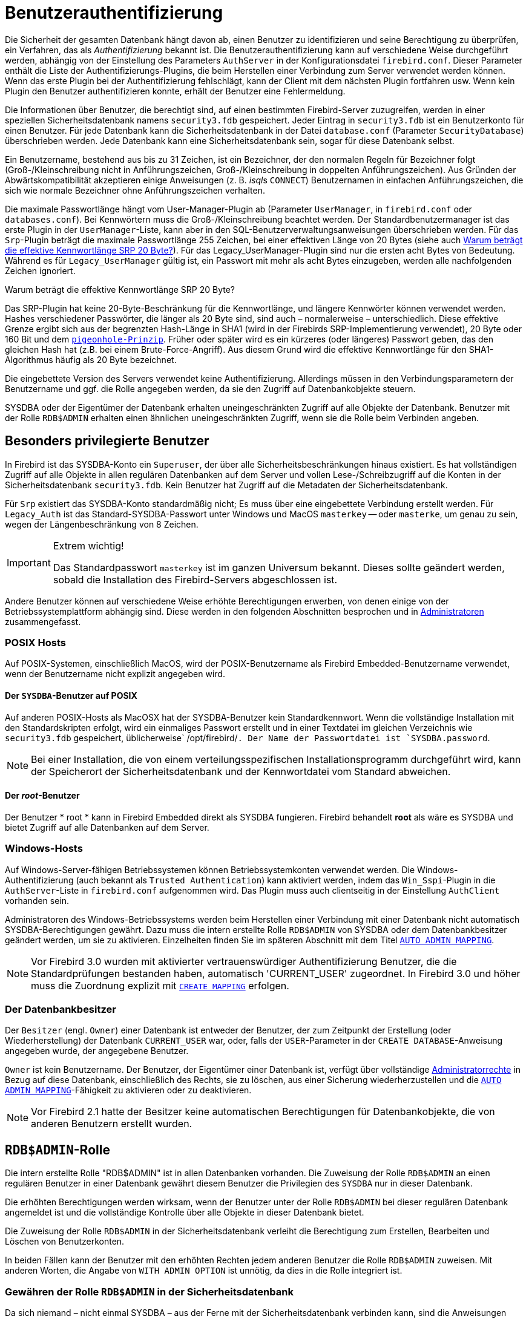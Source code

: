 [[fblangref30-security-auth-de]]
= Benutzerauthentifizierung

Die Sicherheit der gesamten Datenbank hängt davon ab, einen Benutzer zu identifizieren und seine Berechtigung zu überprüfen, ein Verfahren, das als _Authentifizierung_ bekannt ist.
Die Benutzerauthentifizierung kann auf verschiedene Weise durchgeführt werden, abhängig von der Einstellung des Parameters `AuthServer` in der Konfigurationsdatei `firebird.conf`.
Dieser Parameter enthält die Liste der Authentifizierungs-Plugins, die beim Herstellen einer Verbindung zum Server verwendet werden können.
Wenn das erste Plugin bei der Authentifizierung fehlschlägt, kann der Client mit dem nächsten Plugin fortfahren usw.
Wenn kein Plugin den Benutzer authentifizieren konnte, erhält der Benutzer eine Fehlermeldung.

Die Informationen über Benutzer, die berechtigt sind, auf einen bestimmten Firebird-Server zuzugreifen, werden in einer speziellen Sicherheitsdatenbank namens `security3.fdb` gespeichert.
Jeder Eintrag in `security3.fdb` ist ein Benutzerkonto für einen Benutzer.
Für jede Datenbank kann die Sicherheitsdatenbank in der Datei `database.conf` (Parameter `SecurityDatabase`) überschrieben werden.
Jede Datenbank kann eine Sicherheitsdatenbank sein, sogar für diese Datenbank selbst.

Ein Benutzername, bestehend aus bis zu 31 Zeichen, ist ein Bezeichner, der den normalen Regeln für Bezeichner folgt (Groß-/Kleinschreibung nicht in Anführungszeichen, Groß-/Kleinschreibung in doppelten Anführungszeichen).
Aus Gründen der Abwärtskompatibilität akzeptieren einige Anweisungen (z. B. __isql__s `CONNECT`) Benutzernamen in einfachen Anführungszeichen, die sich wie normale Bezeichner ohne Anführungszeichen verhalten.

Die maximale Passwortlänge hängt vom User-Manager-Plugin ab (Parameter `UserManager`, in `firebird.conf` oder `databases.conf`).
Bei Kennwörtern muss die Groß-/Kleinschreibung beachtet werden.
Der Standardbenutzermanager ist das erste Plugin in der `UserManager`-Liste, kann aber in den SQL-Benutzerverwaltungsanweisungen überschrieben werden.
Für das `Srp`-Plugin beträgt die maximale Passwortlänge 255 Zeichen, bei einer effektiven Länge von 20 Bytes (siehe auch <<fblangref30-security-auth-effective-20-bytes-de>>).
Für das Legacy_UserManager-Plugin sind nur die ersten acht Bytes von Bedeutung.
Während es für `Legacy_UserManager` gültig ist, ein Passwort mit mehr als acht Bytes einzugeben, werden alle nachfolgenden Zeichen ignoriert.

[[fblangref30-security-auth-effective-20-bytes-de]]
.Warum beträgt die effektive Kennwortlänge SRP 20 Byte?
****
Das SRP-Plugin hat keine 20-Byte-Beschränkung für die Kennwortlänge, und längere Kennwörter können verwendet werden.
Hashes verschiedener Passwörter, die länger als 20 Byte sind, sind auch – normalerweise – unterschiedlich.
Diese effektive Grenze ergibt sich aus der begrenzten Hash-Länge in SHA1 (wird in der Firebirds SRP-Implementierung verwendet), 20 Byte oder 160 Bit und dem https://en.wikipedia.org/wiki/Pigeonhole_principle[``pigeonhole-Prinzip``^].
Früher oder später wird es ein kürzeres (oder längeres) Passwort geben, das den gleichen Hash hat (z.B. bei einem Brute-Force-Angriff).
Aus diesem Grund wird die effektive Kennwortlänge für den SHA1-Algorithmus häufig als 20 Byte bezeichnet.
****

Die eingebettete Version des Servers verwendet keine Authentifizierung.
Allerdings müssen in den Verbindungsparametern der Benutzername und ggf. die Rolle angegeben werden, da sie den Zugriff auf Datenbankobjekte steuern.

SYSDBA oder der Eigentümer der Datenbank erhalten uneingeschränkten Zugriff auf alle Objekte der Datenbank.
Benutzer mit der Rolle `RDB$ADMIN` erhalten einen ähnlichen uneingeschränkten Zugriff, wenn sie die Rolle beim Verbinden angeben.

[[fblangref30-security-auth-special-de]]
== Besonders privilegierte Benutzer

In Firebird ist das SYSDBA-Konto ein ``Superuser``, der über alle Sicherheitsbeschränkungen hinaus existiert.
Es hat vollständigen Zugriff auf alle Objekte in allen regulären Datenbanken auf dem Server und vollen Lese-/Schreibzugriff auf die Konten in der Sicherheitsdatenbank `security3.fdb`.
Kein Benutzer hat Zugriff auf die Metadaten der Sicherheitsdatenbank.

Für `Srp` existiert das SYSDBA-Konto standardmäßig nicht;
Es muss über eine eingebettete Verbindung erstellt werden.
Für `Legacy_Auth` ist das Standard-SYSDBA-Passwort unter Windows und MacOS ``masterkey`` -- oder ``masterke``, um genau zu sein, wegen der Längenbeschränkung von 8 Zeichen.

.Extrem wichtig!
[IMPORTANT]
====
Das Standardpasswort ``masterkey`` ist im ganzen Universum bekannt.
Dieses sollte geändert werden, sobald die Installation des Firebird-Servers abgeschlossen ist.
====

Andere Benutzer können auf verschiedene Weise erhöhte Berechtigungen erwerben, von denen einige von der Betriebssystemplattform abhängig sind.
Diese werden in den folgenden Abschnitten besprochen und in <<fblangref30-security-administrators-de>> zusammengefasst.

[[fblangref30-security-auth-special-posix-de]]
=== POSIX Hosts

Auf POSIX-Systemen, einschließlich MacOS, wird der POSIX-Benutzername als Firebird Embedded-Benutzername verwendet, wenn der Benutzername nicht explizit angegeben wird.

[[fblangref30-security-auth-sysdba-posix-de]]
==== Der `SYSDBA`-Benutzer auf POSIX

Auf anderen POSIX-Hosts als MacOSX hat der SYSDBA-Benutzer kein Standardkennwort.
Wenn die vollständige Installation mit den Standardskripten erfolgt, wird ein einmaliges Passwort erstellt und in einer Textdatei im gleichen Verzeichnis wie `security3.fdb` gespeichert, üblicherweise` /opt/firebird/`.
Der Name der Passwortdatei ist `SYSDBA.password`.

[NOTE]
====
Bei einer Installation, die von einem verteilungsspezifischen Installationsprogramm durchgeführt wird, kann der Speicherort der Sicherheitsdatenbank und der Kennwortdatei vom Standard abweichen.
====

[[fblangref30-security-auth-root-posix-de]]
==== Der _root_-Benutzer

Der Benutzer * root * kann in Firebird Embedded direkt als SYSDBA fungieren.
Firebird behandelt *root* als wäre es SYSDBA und bietet Zugriff auf alle Datenbanken auf dem Server.

[[fblangref30-security-auth-special-windows-de]]
=== Windows-Hosts

Auf Windows-Server-fähigen Betriebssystemen können Betriebssystemkonten verwendet werden.
Die Windows-Authentifizierung (auch bekannt als ``Trusted Authentication``) kann aktiviert werden, indem das `Win_Sspi`-Plugin in die `AuthServer`-Liste in `firebird.conf` aufgenommen wird.
Das Plugin muss auch clientseitig in der Einstellung `AuthClient` vorhanden sein.

Administratoren des Windows-Betriebssystems werden beim Herstellen einer Verbindung mit einer Datenbank nicht automatisch SYSDBA-Berechtigungen gewährt.
Dazu muss die intern erstellte Rolle `RDB$ADMIN` von SYSDBA oder dem Datenbankbesitzer geändert werden, um sie zu aktivieren.
Einzelheiten finden Sie im späteren Abschnitt mit dem Titel <<fblangref30-security-autoadminmapping-de>>.

[NOTE]
====
Vor Firebird 3.0 wurden mit aktivierter vertrauenswürdiger Authentifizierung Benutzer, die die Standardprüfungen bestanden haben, automatisch 'CURRENT_USER' zugeordnet.
In Firebird 3.0 und höher muss die Zuordnung explizit mit <<fblangref30-security-mapping-create-de,`CREATE MAPPING`>> erfolgen.
====

[[fblangref30-security-auth-special-dbowner-de]]
=== Der Datenbankbesitzer

Der `Besitzer` (engl. `Owner`) einer Datenbank ist entweder der Benutzer, der zum Zeitpunkt der Erstellung (oder Wiederherstellung) der Datenbank `CURRENT_USER` war, oder, falls der `USER`-Parameter in der `CREATE DATABASE`-Anweisung angegeben wurde, der angegebene Benutzer.

`Owner` ist kein Benutzername.
Der Benutzer, der Eigentümer einer Datenbank ist, verfügt über vollständige <<fblangref30-security-administrators-de,Administratorrechte>> 
in Bezug auf diese Datenbank, einschließlich des Rechts, sie zu löschen, aus einer Sicherung wiederherzustellen und die <<fblangref30-security-autoadminmapping-de>>-Fähigkeit zu aktivieren oder zu deaktivieren.

[NOTE]
====
Vor Firebird 2.1 hatte der Besitzer keine automatischen Berechtigungen für Datenbankobjekte, die von anderen Benutzern erstellt wurden.
====

[[fblangref30-security-rdbadmin-de]]
== `RDB$ADMIN`-Rolle

Die intern erstellte Rolle "RDB$ADMIN" ist in allen Datenbanken vorhanden.
Die Zuweisung der Rolle `RDB$ADMIN` an einen regulären Benutzer in einer Datenbank gewährt diesem Benutzer die Privilegien des `SYSDBA` nur in dieser Datenbank.

Die erhöhten Berechtigungen werden wirksam, wenn der Benutzer unter der Rolle `RDB$ADMIN` bei dieser regulären Datenbank angemeldet ist und die vollständige Kontrolle über alle Objekte in dieser Datenbank bietet.

Die Zuweisung der Rolle `RDB$ADMIN` in der Sicherheitsdatenbank verleiht die Berechtigung zum Erstellen, Bearbeiten und Löschen von Benutzerkonten.

In beiden Fällen kann der Benutzer mit den erhöhten Rechten jedem anderen Benutzer die Rolle `RDB$ADMIN` zuweisen.
Mit anderen Worten, die Angabe von `WITH ADMIN OPTION` ist unnötig, da dies in die Rolle integriert ist.

[[fblangref30-security-rdbadmin03-de]]
=== Gewähren der Rolle `RDB$ADMIN` in der Sicherheitsdatenbank

Da sich niemand – nicht einmal SYSDBA – aus der Ferne mit der Sicherheitsdatenbank verbinden kann, sind die Anweisungen `GRANT` und `REVOKE` für diese Aufgabe nutzlos.
Stattdessen wird die Rolle `RDB$ADMIN` mit den SQL-Anweisungen für die Benutzerverwaltung gewährt und entzogen:

[listing,subs=+quotes]
----
CREATE USER _new_user_
  PASSWORD '_password_'
  GRANT ADMIN ROLE;

ALTER USER _existing_user_
  GRANT ADMIN ROLE;

ALTER USER _existing_user_
  REVOKE ADMIN ROLE;
----

[NOTE]
====
`GRANT ADMIN ROLE` und `REVOKE ADMIN ROLE` sind keine Anweisungen im `GRANT` und `REVOKE` Lexikon.
Es handelt sich um Drei-Wort-Klauseln zu den Anweisungen `CREATE USER` und `ALTER USER`.
====

[[fblangref30-security-tbl-rdbadmin-de]]
.Parameter für die `RDB$ADMIN`-Rollen `GRANT` und `REVOKE`

[cols="<1,<3", options="header",stripes="none"]
|===
^|Parameter
^|Beschreibung

|new_user
|Name für den neuen Benutzer

|existing_user
|Name eines bestehenden Benutzers

|password
|Benutzerkennwort
|===

Der Benutzer, der die Rechte vergibt (engl. grantor) muss als <<fblangref30-security-administrators-de,Administrator>> angemeldet sein.

.Siehe auch
<<fblangref30-security-user-create-de,`CREATE USER`>>, <<fblangref30-security-user-alter-de,`ALTER USER`>>, <<fblangref30-security-grant-de,`GRANT`>>, <<fblangref30-security-revoke-de,`REVOKE`>>

[[fblangref30-security-rdbadmin04-de]]
==== Die gleiche Aufgabe mit _gsec_ ausführen

[WARNING]
====
Mit Firebird 3.0 gilt _gsec_ als veraltet.
Es wird empfohlen, stattdessen die SQL-Benutzerverwaltungsanweisungen zu verwenden.
====

Eine Alternative besteht darin, _gsec_ mit dem Parameter `-admin` zu verwenden, um das Attribut `RDB$ADMIN` im Datensatz des Benutzers zu speichern:
[listing,subs=+quotes]
----
gsec -add _new_user_ -pw _password_ -admin yes
gsec -mo _existing_user_ -admin yes
gsec -mo _existing_user_ -admin no
----

[NOTE]
====
Abhängig vom administrativen Status des aktuellen Benutzers können beim Aufruf von _gsec_ weitere Parameter benötigt werden, z. `-user` und `-pass` oder `-trusted`.
====

[[fblangref30-security-rdbadmin05-de]]
==== Verwenden der Rolle `RDB$ADMIN` in der Sicherheitsdatenbank

Um Benutzerkonten über SQL zu verwalten, muss der Stipendiat die Rolle `RDB$ADMIN` beim Verbinden oder über `SET ROLE` angeben.
Kein Benutzer kann remote eine Verbindung zur Sicherheitsdatenbank herstellen. Die Lösung besteht daher darin, dass der Benutzer eine Verbindung zu einer regulären Datenbank herstellt, in der er auch die Rechte `RDB$ADMIN` hat und die Rolle `RDB$ADMIN` in seinen Anmeldeparametern angibt.
Von dort aus können sie jeden beliebigen SQL-Benutzerverwaltungsbefehl senden.

Wenn es keine reguläre Datenbank gibt, in der der Benutzer die Rolle `RDB$ADMIN` hat, ist eine Kontoverwaltung über SQL-Abfragen nicht möglich, es sei denn, sie verbinden sich direkt über eine eingebettete Verbindung mit der Sicherheitsdatenbank.

[[fblangref30-security-rdbadmin0-de]]
===== Verwenden von _gsec_ mit `RDB$ADMIN-Rechten`

Um die Benutzerverwaltung mit _gsec_ durchzuführen, muss der Benutzer den zusätzlichen Schalter `-role rdb$admin` bereitstellen.

[[fblangref30-security-rdbadmin01-de]]
=== Gewähren der Rolle "RDB$ADMIN" in einer regulären Datenbank

In einer regulären Datenbank wird die Rolle `RDB$ADMIN` mit der üblichen Syntax zum Gewähren und Entziehen von Rollen gewährt und entzogen:

[listing,subs=+quotes]
----
GRANT [ROLE] RDB$ADMIN TO _username_

REVOKE [ROLE] RDB$ADMIN FROM _username_
----

[[fblangref30-security-tbl-rdbadmin0-de]]
.Parameters for `RDB$ADMIN` Role `GRANT` and `REVOKE`
[cols="<1,<3", options="header",stripes="none"]
|===
^|Parameter
^|Beschreibung

|username
|Name des Benutzers
|===

Um die Rolle `RDB$ADMIN` zu erteilen und zu entziehen, muss der Erteilender als <<fblangref30-security-administrators-de,Administrator>> angemeldet sein.
.Siehe auch
<<fblangref30-security-grant-de,`GRANT`>>, <<fblangref30-security-revoke-de,`REVOKE`>>

[[fblangref30-security-rdbadmin02-de]]
==== Verwenden der Rolle `RDB$ADMIN` in einer regulären Datenbank

Um seine `RDB$ADMIN`-Privilegien auszuüben, muss der Stipendiat die Rolle bei der Verbindung mit der Datenbank in die Verbindungsattribute aufnehmen oder später mit `SET ROLE` angeben.

[[fblangref30-security-autoadminmapping-de]]
=== `AUTO ADMIN MAPPING`

Windows-Administratoren werden nicht automatisch `RDB$ADMIN`-Berechtigungen gewährt, wenn sie sich mit einer Datenbank verbinden (natürlich wenn `Win_Sspi` aktiviert ist)
Der Schalter `AUTO ADMIN MAPPING` bestimmt nun datenbankweise, ob Administratoren über automatische `RDB$ADMIN`-Rechte verfügen.
Wenn eine Datenbank erstellt wird, ist sie standardmäßig deaktiviert.

Wenn `AUTO ADMIN MAPPING` in der Datenbank aktiviert ist, wird es immer wirksam, wenn ein Windows-Administrator eine Verbindung herstellt:

[loweralpha]
. mit `Win_Sspi`-Authentifizierung und 
. ohne eine Rolle anzugeben

Nach einer erfolgreichen ``auto admin``-Verbindung wird die aktuelle Rolle auf `RDB$ADMIN` gesetzt.

Wenn beim Connect eine explizite Rolle angegeben wurde, kann die Rolle `RDB$ADMIN` später in der Sitzung mit <<fblangref30-management-role-set-trusted-de,`SET TRUSTED ROLE`>> übernommen werden.

[[fblangref30-security-autoadminmapping01-de]]
==== Auto-Admin-Mapping in regulären Datenbanken

So aktivieren und deaktivieren Sie die automatische Zuordnung in einer regulären Datenbank:

[source]
----
ALTER ROLE RDB$ADMIN
  SET AUTO ADMIN MAPPING;  -- aktivieren

ALTER ROLE RDB$ADMIN
  DROP AUTO ADMIN MAPPING; -- deaktivieren
----

Beide Anweisungen müssen von einem Benutzer mit ausreichenden Rechten ausgegeben werden, d. h.:

* Der Datenbankbesitzer
* Ein <<fblangref30-security-administrators-de,Administrator>>
* Ein Benutzer mit der Berechtigung `ALTER ANY ROLE`

[NOTE]
====
Die Anweisung

[source]
----
ALTER ROLE RDB$ADMIN
  SET AUTO ADMIN MAPPING;
----

ist eine vereinfachte Form einer `CREATE MAPPING`-Anweisung, um ein Mapping der vordefinierten Gruppe `DOMAIN_ANY_RID_ADMINS` auf die Rolle von `RDB$ADMIN` zu erstellen:

[source]
----
CREATE MAPPING WIN_ADMINS
  USING PLUGIN WIN_SSPI
  FROM Predefined_Group DOMAIN_ANY_RID_ADMINS
  TO ROLE RDB$ADMIN;
----

Dementsprechend ist die Anweisung

[source]
----
ALTER ROLE RDB$ADMIN
  DROP AUTO ADMIN MAPPING
----

gleichbedeutend zum Statement

[source]
----
DROP MAPPING WIN_ADMINS;
----

Für weitere Details, siehe auch <<fblangref30-security-mapping-de>>
====

In einer regulären Datenbank wird der Status von `AUTO ADMIN MAPPING` nur zur Verbindungszeit überprüft.
Wenn ein Administrator die Rolle "RDB$ADMIN" hat, weil die automatische Zuordnung bei der Anmeldung aktiviert war, behält er diese Rolle für die Dauer der Sitzung bei, auch wenn er oder eine andere Person die Zuordnung in der Zwischenzeit deaktiviert.

Ebenso ändert das Einschalten von "AUTO ADMIN MAPPING" die aktuelle Rolle für Administratoren, die bereits verbunden waren, nicht in `RDB$ADMIN`.

[[fblangref30-security-autoadminmapping02-de]]
==== Auto Admin Mapping in der Sicherheitsdatenbank

Die Anweisung `ALTER ROLE RDB$ADMIN` kann `AUTO ADMIN MAPPING` in der Sicherheitsdatenbank nicht aktivieren oder deaktivieren.
Sie können jedoch ein globales Mapping für die vordefinierte Gruppe `DOMAIN_ANY_RID_ADMINS` auf die Rolle `RDB$ADMIN` wie folgt erstellen:

[source]
----
CREATE GLOBAL MAPPING WIN_ADMINS
  USING PLUGIN WIN_SSPI
  FROM Predefined_Group DOMAIN_ANY_RID_ADMINS
  TO ROLE RDB$ADMIN;
----

Außerdem können Sie _gsec_ verwenden:

[listing]
----
gsec -mapping set

gsec -mapping drop
----

[NOTE]
====
Abhängig vom administrativen Status des aktuellen Benutzers können beim Aufruf von _gsec_ weitere Parameter benötigt werden, z. `-user` und `-pass` oder `-trusted`.
====

Nur SYSDBA kann `AUTO ADMIN MAPPING` aktivieren, wenn es deaktiviert ist, aber jeder Administrator kann es deaktivieren.

Wenn `AUTO ADMIN MAPPING` in _gsec_ deaktiviert wird, schaltet der Benutzer den Mechanismus selbst aus, der ihm den Zugriff gewährt hat, und somit wäre er nicht in der Lage, `AUTO ADMIN MAPPING` wieder zu aktivieren.
Auch in einer interaktiven _gsec_-Sitzung wird die neue Flag-Einstellung sofort wirksam.

[[fblangref30-security-administrators-de]]
== Administratoren

Als allgemeine Beschreibung ist ein Administrator ein Benutzer mit ausreichenden Rechten zum Lesen, Schreiben, Erstellen, Ändern oder Löschen von Objekten in einer Datenbank, für die der Administratorstatus dieses Benutzers gilt.
Die Tabelle fasst zusammen, wie ``Superuser``-Rechte in den verschiedenen Firebird-Sicherheitskontexten aktiviert werden.

[[fblangref30-security-tbl-admins-de]]
.Administrator- (``Superuser``-) Eigenschaften
[cols="<1,<1,<3", frame="none", options="header"]
|===
^|Benutzer
^|RDB$ADMIN-Rolle
^|Hinweis

|`SYSDBA`
|Auto
|Existiert automatisch auf Serverebene.
Verfügt über alle Berechtigungen für alle Objekte in allen Datenbanken.
Kann Benutzer erstellen, ändern und löschen, hat jedoch keinen direkten Fernzugriff auf die Sicherheitsdatenbank

|_root_-Benutzer unter POSIX
|Auto
|Genau wie `SYSDBA`.
Nur Firebird Embedded.

|Superuser unter POSIX
|Auto
|Genau wie `SYSDBA`.
Nur Firebird Embedded.

|Windows-Administrator
|Als `CURRENT_ROLE` festlegen, wenn die Anmeldung erfolgreich ist
a|Genau wie `SYSDBA`, wenn alle der folgenden Bedingungen zutreffen:

* In der Datei `firebird.conf` enthält `AuthServer`, `Win_Sspi` und `Win_Sspi` ist in der Konfiguration der clientseitigen Plugins (`AuthClient`) vorhanden

* In Datenbanken, in denen `AUTO ADMIN MAPPING` aktiviert ist oder eine entsprechende Zuordnung der vordefinierten Gruppe `DOMAIN_ANY_RID_ADMINS` für die Rolle `RDB$ADMIN` existiertMIN

* Bei der Anmeldung ist keine Rolle angegeben

|Datenbankbesitzer
|Auto
|Wie `SYSDBA`, aber nur in den Datenbanken, die sie besitzen

|Normaler Benutzer
|Muss vorher erteilt werden;
muss beim Login angegeben werden
|Wie `SYSDBA`, aber nur in den Datenbanken, in denen die Rolle zugewiesen ist

|Benutzer unter POSIX-Betriebssystemen
|Muss vorher erteilt werden;
muss beim Login angegeben werden
|Wie `SYSDBA`, aber nur in den Datenbanken, in denen die Rolle zugewiesen ist.
Nur Firebird Embedded.

|Windows-Benutzer
|Muss vorher erteilt werden;
muss beim Login angegeben werden
|Wie `SYSDBA`, aber nur in den Datenbanken, in denen die Rolle zugewiesen ist.
Nur verfügbar, wenn in der Datei `firebird.conf` `AuthServer` `Win_Sspi` enthält und `Win_Sspi` in der Konfiguration der clientseitigen Plugins (`AuthClient`) vorhanden ist
|===
